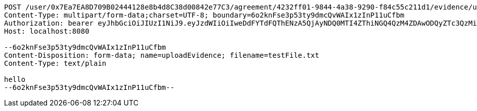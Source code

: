 [source,http,options="nowrap"]
----
POST /user/0x7Ea7EA8D709B02444128e8b4d8C38d00842e77C3/agreement/4232ff01-9844-4a38-9290-f84c55c211d1/evidence/upload HTTP/1.1
Content-Type: multipart/form-data;charset=UTF-8; boundary=6o2knFse3p53ty9dmcQvWAIx1zInP11uCfbm
Authorization: bearer eyJhbGciOiJIUzI1NiJ9.eyJzdWIiOiIweDdFYTdFQThENzA5QjAyNDQ0MTI4ZThiNGQ4QzM4ZDAwODQyZTc3QzMiLCJleHAiOjE2MzE3MTc0NDF9.yTQo0TgH_zzQKV8L0WctSMZm0faL2g9yB_pGrqxhzeI
Host: localhost:8080

--6o2knFse3p53ty9dmcQvWAIx1zInP11uCfbm
Content-Disposition: form-data; name=uploadEvidence; filename=testFile.txt
Content-Type: text/plain

hello
--6o2knFse3p53ty9dmcQvWAIx1zInP11uCfbm--
----